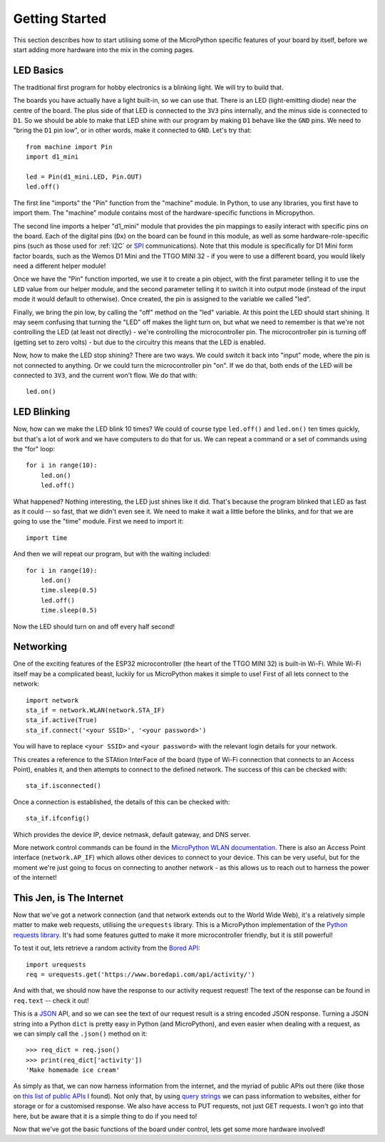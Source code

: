 Getting Started
***************

This section describes how to start utilising some of the MicroPython specific
features of your board by itself, before we start adding more hardware into the
mix in the coming pages.

LED Basics
==========

The traditional first program for hobby electronics is a blinking light. We
will try to build that.

The boards you have actually have a light built-in, so we can use that. There
is an LED (light-emitting diode) near the centre of the board. The plus
side of that LED is connected to the ``3V3`` pins internally, and the minus
side is connected to ``D1``. So we should be able to make that LED shine with
our program by making ``D1`` behave like the ``GND`` pins. We need to "bring
the ``D1`` pin low", or in other words, make it connected to ``GND``. Let's try
that::

    from machine import Pin
    import d1_mini

    led = Pin(d1_mini.LED, Pin.OUT)
    led.off()

The first line "imports" the "Pin" function from the "machine" module. In
Python, to use any libraries, you first have to import them. The "machine"
module contains most of the hardware-specific functions in Micropython.

The second line imports a helper "d1_mini" module that provides the pin
mappings to easily interact with specific pins on the board. Each of the
digital pins (``Dx``) on the board can be found in this module, as well as
some hardware-role-specific pins (such as those used for :ref:`I2C` or `SPI`_
communications). Note that this module is specifically for D1 Mini form factor
boards, such as the Wemos D1 Mini and the TTGO MINI 32 - if you were to use a
different board, you would likely need a different helper module!

.. _SPI: https://learn.sparkfun.com/tutorials/serial-peripheral-interface-spi/all

Once we have the "Pin" function imported, we use it to create a pin object,
with the first parameter telling it to use the ``LED`` value from our helper
module, and the second parameter telling it to switch it into output mode
(instead of the input mode it would default to otherwise). Once
created, the pin is assigned to the variable we called "led".

Finally, we bring the pin low, by calling the "off" method on the "led"
variable. At this point the LED should start shining. It may seem confusing
that turning the "LED" off makes the light turn on, but what we need to
remember is that we're not controlling the LED (at least not directly) - we're
controlling the microcontroller pin. The microcontroller pin is turning off
(getting set to zero volts) - but due to the circuitry this means that the LED
is enabled.

Now, how to make the LED stop shining? There are two ways. We could switch it
back into "input" mode, where the pin is not connected to anything. Or we could
turn the microcontroller pin "on". If we do that, both ends of the LED will be
connected to ``3V3``, and the current won't flow. We do that with::

    led.on()


LED Blinking
============

Now, how can we make the LED blink 10 times? We could of course type
``led.off()`` and ``led.on()`` ten times quickly, but that's a lot of work
and we have computers to do that for us. We can repeat a command or a set of
commands using the "for" loop::

    for i in range(10):
        led.on()
        led.off()

What happened? Nothing interesting, the LED just shines like it did. That's
because the program blinked that LED as fast as it could -- so fast, that we
didn't even see it. We need to make it wait a little before the blinks, and for
that we are going to use the "time" module. First we need to import it::

    import time

And then we will repeat our program, but with the waiting included::

    for i in range(10):
        led.on()
        time.sleep(0.5)
        led.off()
        time.sleep(0.5)

Now the LED should turn on and off every half second!


Networking
==========

One of the exciting features of the ESP32 microcontroller (the heart of the
TTGO MINI 32) is built-in Wi-Fi. While Wi-Fi itself may be a complicated
beast, luckily for us MicroPython makes it simple to use! First of all lets
connect to the network::

    import network
    sta_if = network.WLAN(network.STA_IF)
    sta_if.active(True)
    sta_if.connect('<your SSID>', '<your password>')

You will have to replace ``<your SSID>`` and ``<your password>`` with the
relevant login details for your network.

This creates a reference to the STAtion InterFace of the board (type of
Wi-Fi connection that connects to an Access Point), enables it, and then
attempts to connect to the defined network. The success of this can be checked
with::

    sta_if.isconnected()

Once a connection is established, the details of this can be checked with::

    sta_if.ifconfig()

Which provides the device IP, device netmask, default gateway, and DNS server.

More network control commands can be found in the
`MicroPython WLAN documentation`_. There is also an Access Point interface
(``network.AP_IF``) which allows other devices to connect to your device. This
can be very useful, but for the moment we're just going to focus on connecting
to another network - as this allows us to reach out to harness the power of the
internet!

.. _`MicroPython WLAN documentation`: http://docs.micropython.org/en/latest/library/network.WLAN.html

.. _`Internet Requests`:

This Jen, is The Internet
=========================

Now that we've got a network connection (and that network extends out to the
World Wide Web), it's a relatively simple matter to make web requests,
utilising the ``urequests`` library. This is a MicroPython implementation of
the `Python requests library`_. It's had some features gutted to make it more
microcontroller friendly, but it is still powerful!

.. _`Python requests library`: https://2.python-requests.org/en/master/

To test it out, lets retrieve a random activity from the `Bored API`_::

    import urequests
    req = urequests.get('https://www.boredapi.com/api/activity/')

.. _`Bored API`: https://www.boredapi.com/

And with that, we should now have the response to our activity request request!
The text of the response can be found in ``req.text`` -- check it out!

This is a `JSON`_ API, and so we can see the text of our request result is a
string encoded JSON response. Turning a JSON string into a Python ``dict`` is
pretty easy in Python (and MicroPython), and even easier when dealing with a
request, as we can simply call the ``.json()`` method on it::

    >>> req_dict = req.json()
    >>> print(req_dict['activity'])
    'Make homemade ice cream'

.. _`JSON`: https://www.json.org/

As simply as that, we can now harness information from the internet, and the
myriad of public APIs out there (like those on `this list of public APIs`_ I
found). Not only that, by using `query strings`_ we can pass information to
websites, either for storage or for a customised response. We also have access
to PUT requests, not just GET requests. I won't go into that here, but be aware
that it is a simple thing to do if you need to!

.. _`this list of public APIs`: https://github.com/public-apis/public-apis
.. _`query strings`: https://en.wikipedia.org/wiki/Query_string

Now that we've got the basic functions of the board under control, lets get
some more hardware involved!
